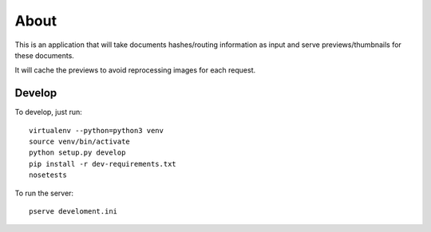 About
=====

This is an application that will take documents hashes/routing information as input
and serve previews/thumbnails for these documents.

It will cache the previews to avoid reprocessing images for each request.

Develop
-------

To develop, just run::

    virtualenv --python=python3 venv
    source venv/bin/activate
    python setup.py develop
    pip install -r dev-requirements.txt
    nosetests

To run the server::

    pserve develoment.ini